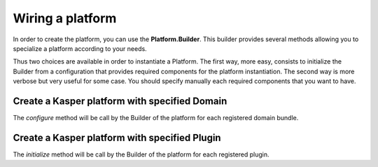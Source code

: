
Wiring a platform
========================

In order to create the platform, you can use the **Platform.Builder**. This builder provides several methods allowing you
to specialize a platform according to your needs.

Thus two choices are available in order to instantiate a Platform. The first way, more easy, consists to initialize the
Builder from a configuration that provides required components for the platform instantiation. The second way is more
verbose but very useful for some case. You should specify manually each required components that you want to have.

.. code-block:: java
    :linenos:

    /* Create a platform from all default components*/
    Platform platform1 = new Platform.Builder(new KasperPlatformConfiguration())
        .build();

    /* Create a platform within specifying components*/
    Platform platform2 = new Platform.Builder()
            .withEventBus(new KasperEventBus())
            .withCommandGateway(new KasperCommandGateway(new KasperCommandBus()))
            .withQueryGateway(new KasperQueryGateway())
            .withConfiguration(ConfigFactory.empty())
            .withMetricRegistry(new MetricRegistry())
            .build();


..  _Create_a_kasper_platform_with_specified_domain:

Create a Kasper platform with specified Domain
................................

The `configure` method will be call by the Builder of the platform for each registered domain bundle.

.. code-block:: java
    :linenos:

    /* Create a platform with a specified domain bundle*/
    Platform platform = new Platform.Builder(new KasperPlatformConfiguration())
        .addDomainBundle(
            new SpringDomainBundle(
                  new TestDomain()
                , Lists.<Class>newArrayList(
                      TestDomainQueryConfiguration.class
                    , TestDomainCommandConfiguration.class
                )
            )
        )
        .build();


..  _Create_a_kasper_platform_with_specified_plugin:

Create a Kasper platform with specified Plugin
................................

The `initialize` method will be call by the Builder of the platform for each registered plugin.

.. code-block:: java
    :linenos:

    /* Create a platform with a specified plugin*/
    Platform platform = new Platform.Builder(new KasperPlatformConfiguration())
        .addPlugin(new MyPlugin())
        .build();